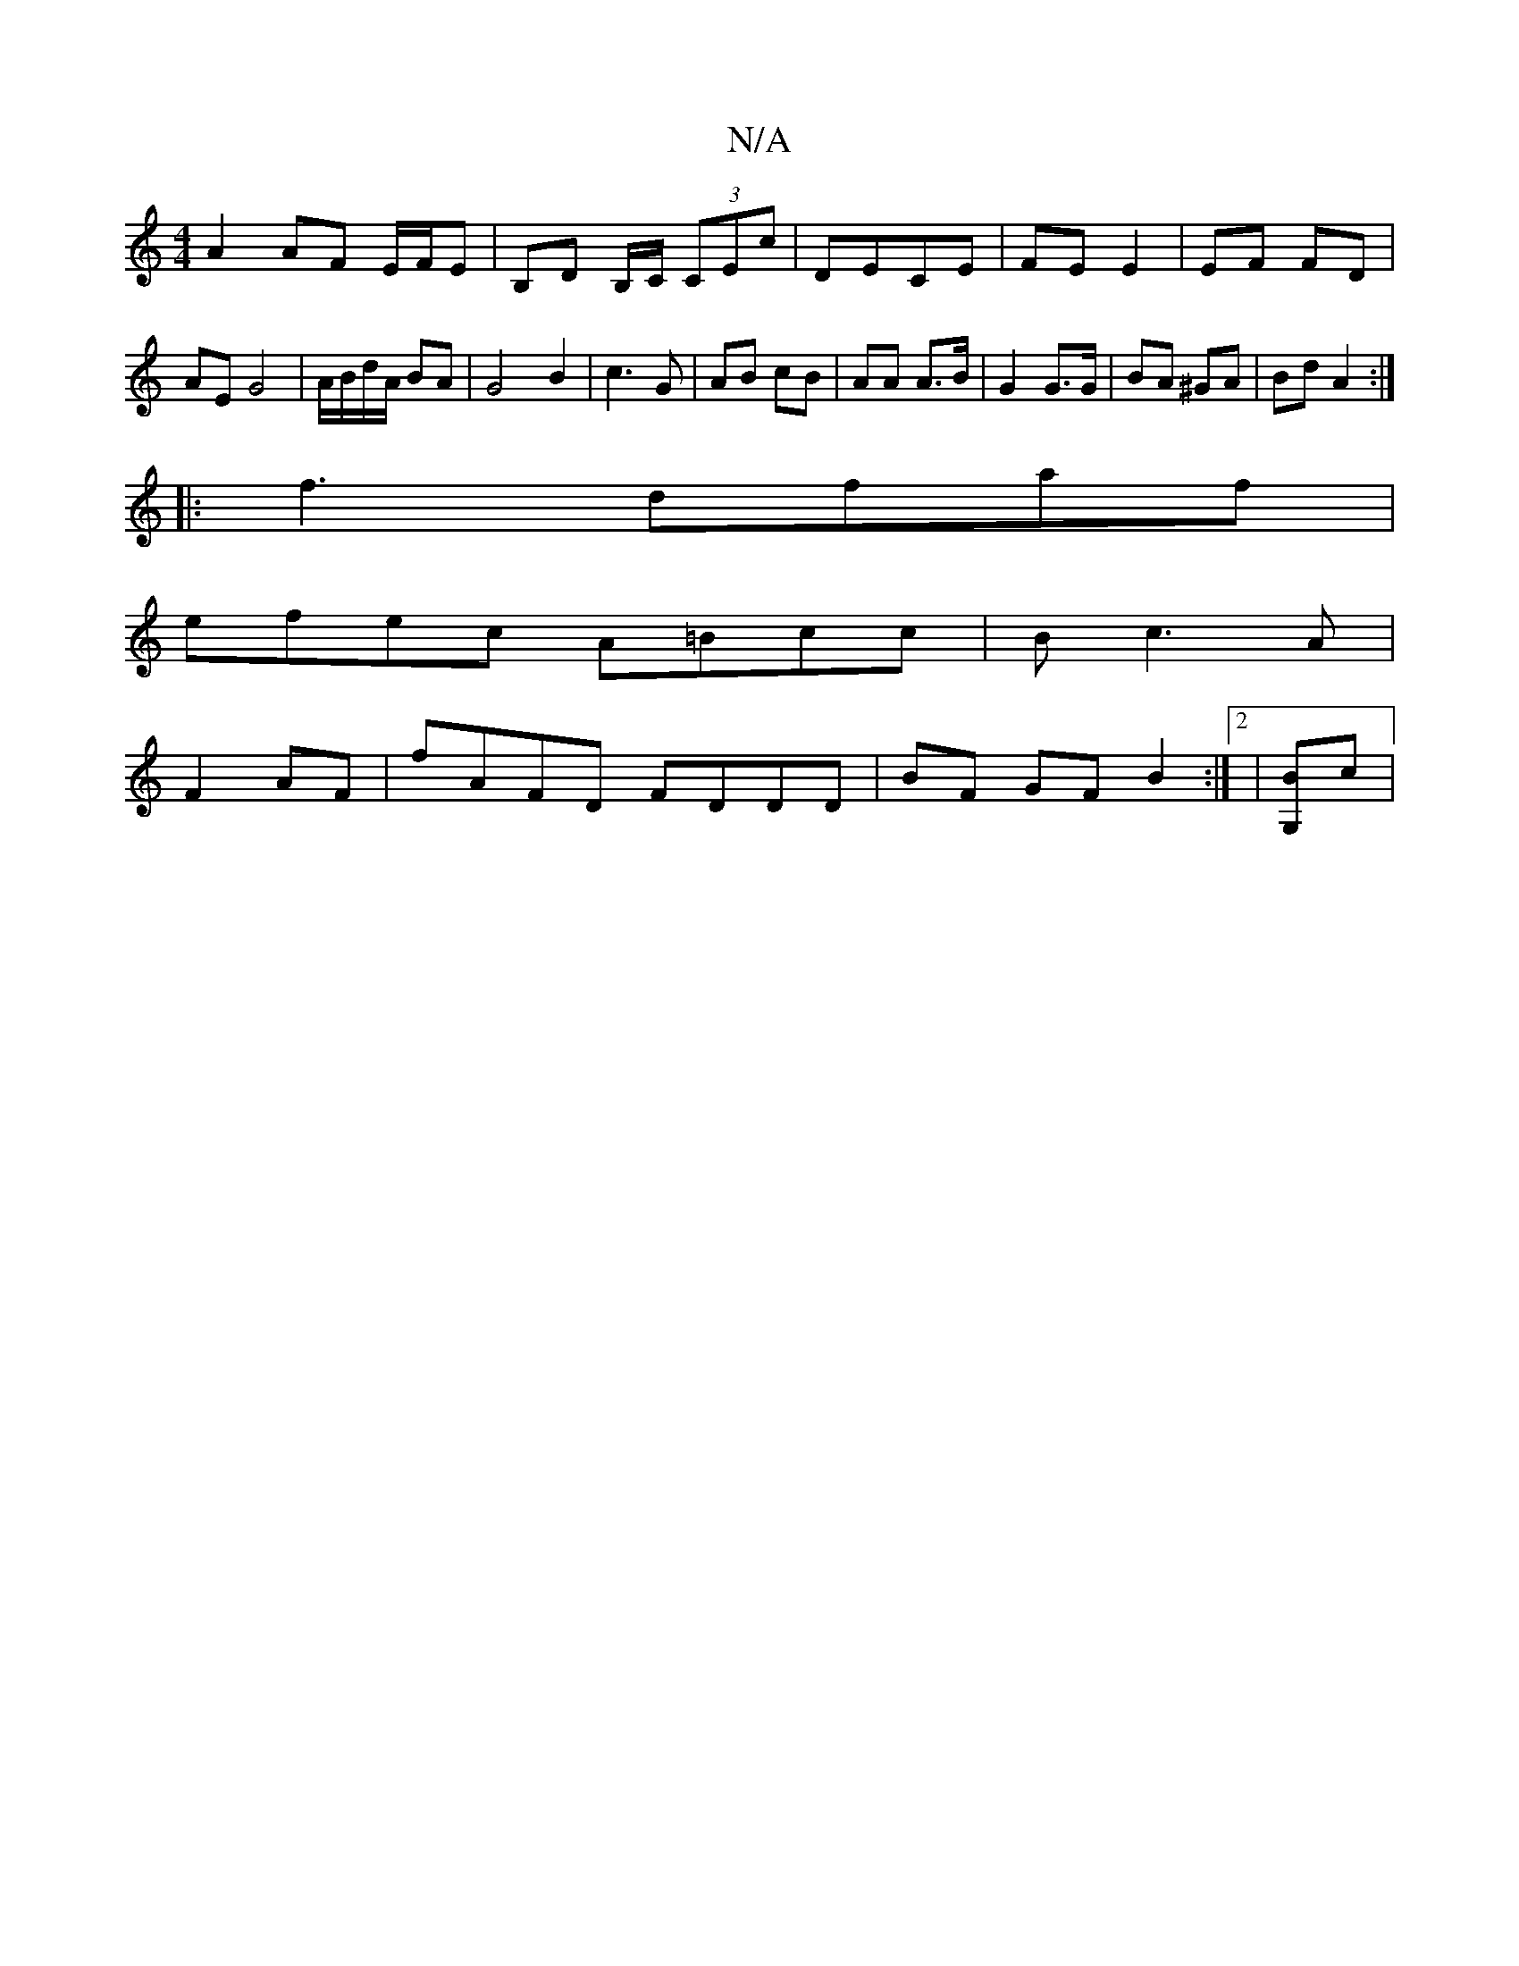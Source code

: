 X:1
T:N/A
M:4/4
R:N/A
K:Cmajor
A2 AF E/F/E| B,D B,/C/ (3CEc|DECE | FE E2 | EF FD | AE G4| A/B/d/A/ BA | G4 B2|c3G | AB cB | AA A>B | G2 G>G | BA ^GA | Bd A2 :|
|:f3 dfaf |
efec A=Bcc|B-c3 A|
F2AF | fAFD FDDD| BF GF B2:|2 | [G,B]c |